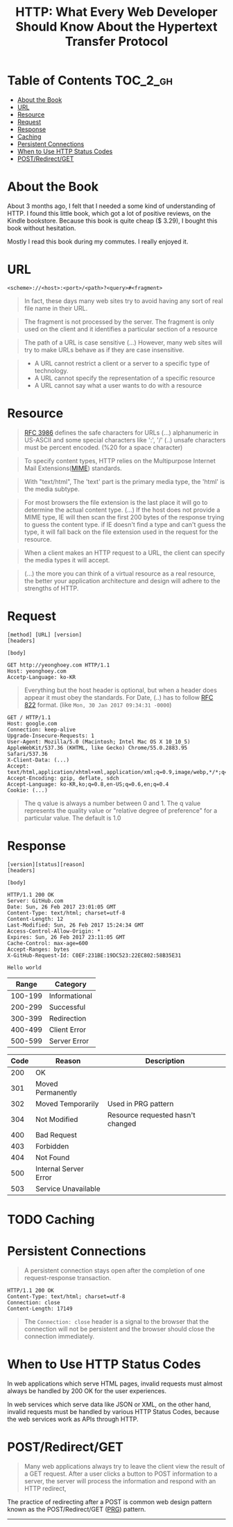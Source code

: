 #+TITLE: HTTP: What Every Web Developer Should Know About the Hypertext Transfer Protocol

* Table of Contents :TOC_2_gh:
 - [[#about-the-book][About the Book]]
 - [[#url][URL]]
 - [[#resource][Resource]]
 - [[#request][Request]]
 - [[#response][Response]]
 - [[#caching][Caching]]
 - [[#persistent-connections][Persistent Connections]]
 - [[#when-to-use-http-status-codes][When to Use HTTP Status Codes]]
 - [[#postredirectget][POST/Redirect/GET]]

* About the Book
[[file:img/screenshot_2017-01-31_00-00-27.png]]

About 3 months ago, I felt that I needed a some kind of understanding of HTTP.
I found this little book, which got a lot of positive reviews, on the Kindle bookstore.
Because this book is quite cheap ($ 3.29), I bought this book without hesitation.

Mostly I read this book during my commutes.  I really enjoyed it.

* URL
#+BEGIN_EXAMPLE
  <scheme>://<host>:<port>/<path>?<query>#<fragment>
#+END_EXAMPLE

#+BEGIN_QUOTE
In fact, these days many web sites try to avoid having any sort of real file name in their URL.
#+END_QUOTE

#+BEGIN_QUOTE
The fragment is not processed by the server.  The fragment is only used on the client and it identifies a
particular section of a resource
#+END_QUOTE

#+BEGIN_QUOTE
The path of a URL is case sensitive (...)
However, many web sites will try to make URLs behave as if they are case insensitive.
#+END_QUOTE

#+BEGIN_QUOTE
- A URL cannot restrict a client or a server to a specific type of technology.
- A URL cannot specify the representation of a specific resource
- A URL cannot say what a user wants to do with a resource
#+END_QUOTE

* Resource
#+BEGIN_QUOTE
[[https://www.ietf.org/rfc/rfc3986.txt][RFC 3986]] defines the safe characters for URLs (...) alphanumeric in US-ASCII and some special characters like ':', '/'
(..) unsafe characters must be percent encoded. (%20 for a space character)
#+END_QUOTE

#+BEGIN_QUOTE
To specify content types, HTTP relies on the Multipurpose Internet Mail Extensions([[https://en.wikipedia.org/wiki/MIME][MIME]]) standards.
#+END_QUOTE

#+BEGIN_QUOTE
With "text/html", The 'text' part is the primary media type, the 'html' is the media subtype.
#+END_QUOTE

#+BEGIN_QUOTE
For most browsers the file extension is the last place it will go to determine the actual content type.
(...) If the host does not provide a MIME type, IE will then scan the first 200 bytes of the response
trying to guess the content type.  if IE doesn't find a type and can't guess the type,
it will fall back on the file extension used in the request for the resource.
#+END_QUOTE

#+BEGIN_QUOTE
When a client makes an HTTP request to a URL, the client can specify the media types it will accept.
#+END_QUOTE

#+BEGIN_QUOTE
(...) the more you can think of a virtual resource as a real resource,
the better your application architecture and design will adhere to the strengths of HTTP.
#+END_QUOTE

* Request
#+BEGIN_EXAMPLE
  [method] [URL] [version]
  [headers]

  [body]
#+END_EXAMPLE

#+BEGIN_EXAMPLE
GET http://yeonghoey.com HTTP/1.1
Host: yeonghoey.com
Accetp-Language: ko-KR
#+END_EXAMPLE

#+BEGIN_QUOTE
Everything but the host header is optional,
but when a header does appear it must obey the standards.
For Date, (..) has to follow [[https://www.ietf.org/rfc/rfc0822.txt][RFC 822]] format. (like ~Mon, 30 Jan 2017 09:34:31 -0000~)
#+END_QUOTE

#+BEGIN_EXAMPLE
  GET / HTTP/1.1
  Host: google.com
  Connection: keep-alive
  Upgrade-Insecure-Requests: 1
  User-Agent: Mozilla/5.0 (Macintosh; Intel Mac OS X 10_10_5) AppleWebKit/537.36 (KHTML, like Gecko) Chrome/55.0.2883.95 Safari/537.36
  X-Client-Data: (...)
  Accept: text/html,application/xhtml+xml,application/xml;q=0.9,image/webp,*/*;q=0.8
  Accept-Encoding: gzip, deflate, sdch
  Accept-Language: ko-KR,ko;q=0.8,en-US;q=0.6,en;q=0.4
  Cookie: (...)
#+END_EXAMPLE

#+BEGIN_QUOTE
The q value is always a number between 0 and 1.
The q value represents the quality value or "relative degree of preference" for a particular value.
The default is 1.0
#+END_QUOTE

* Response
#+BEGIN_EXAMPLE
  [version][status][reason]
  [headers]

  [body]
#+END_EXAMPLE

#+BEGIN_EXAMPLE
  HTTP/1.1 200 OK
  Server: GitHub.com
  Date: Sun, 26 Feb 2017 23:01:05 GMT
  Content-Type: text/html; charset=utf-8
  Content-Length: 12
  Last-Modified: Sun, 26 Feb 2017 15:24:34 GMT
  Access-Control-Allow-Origin: *
  Expires: Sun, 26 Feb 2017 23:11:05 GMT
  Cache-Control: max-age=600
  Accept-Ranges: bytes
  X-GitHub-Request-Id: C0EF:231BE:19DC523:22EC802:58B35E31

  Hello world
#+END_EXAMPLE

|   Range | Category      |
|---------+---------------|
| 100-199 | Informational |
| 200-299 | Successful    |
| 300-399 | Redirection   |
| 400-499 | Client Error  |
| 500-599 | Server Error  |

| Code | Reason                | Description                       |
|------+-----------------------+-----------------------------------|
|  200 | OK                    |                                   |
|  301 | Moved Permanently     |                                   |
|  302 | Moved Temporarily     | Used in PRG pattern               |
|  304 | Not Modified          | Resource requested hasn't changed |
|  400 | Bad Request           |                                   |
|  403 | Forbidden             |                                   |
|  404 | Not Found             |                                   |
|  500 | Internal Server Error |                                   |
|  503 | Service Unavailable   |                                   |

* TODO Caching
* Persistent Connections
#+BEGIN_QUOTE
A persistent connection stays open after the completion of one request-response transaction.
#+END_QUOTE

#+BEGIN_EXAMPLE
  HTTP/1.1 200 OK
  Content-Type: text/html; charset=utf-8
  Connection: close
  Content-Length: 17149
#+END_EXAMPLE

#+BEGIN_QUOTE
The ~Connection: close~ header is a signal to the browser that the connection will not be
persistent and the browser should close the connection immediately.
#+END_QUOTE
* When to Use HTTP Status Codes
In web applications which serve HTML pages,
invalid requests must almost always be handled by 200 OK for the user experiences.

In web services which serve data like JSON or XML, on the other hand,
invalid requests must be handled by various HTTP Status Codes,
because the web services work as APIs through HTTP.

* POST/Redirect/GET
#+BEGIN_QUOTE
Many web applications always try to leave the client view the result of a GET request.
After a user clicks a button to POST information to a server, the server will process the information
and respond with an HTTP redirect,
#+END_QUOTE

The practice of redirecting after a POST is common web design pattern known as the
POST/Redirect/GET ([[https://en.wikipedia.org/wiki/Post/Redirect/Get][PRG]]) pattern.

[[file:img/screenshot_2017-01-30_18-12-14.png]]
-----
[[file:img/screenshot_2017-01-30_18-16-17.png]]

